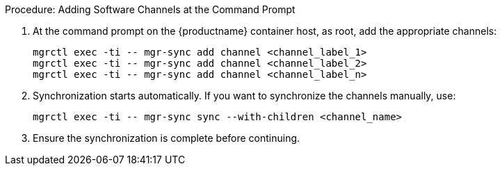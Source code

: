 .Procedure: Adding Software Channels at the Command Prompt
. At the command prompt on the {productname} container host, as root, add the appropriate channels:
+
----
mgrctl exec -ti -- mgr-sync add channel <channel_label_1>
mgrctl exec -ti -- mgr-sync add channel <channel_label_2>
mgrctl exec -ti -- mgr-sync add channel <channel_label_n>
----
. Synchronization starts automatically.
  If you want to synchronize the channels manually, use:
+
----
mgrctl exec -ti -- mgr-sync sync --with-children <channel_name>
----
. Ensure the synchronization is complete before continuing.
